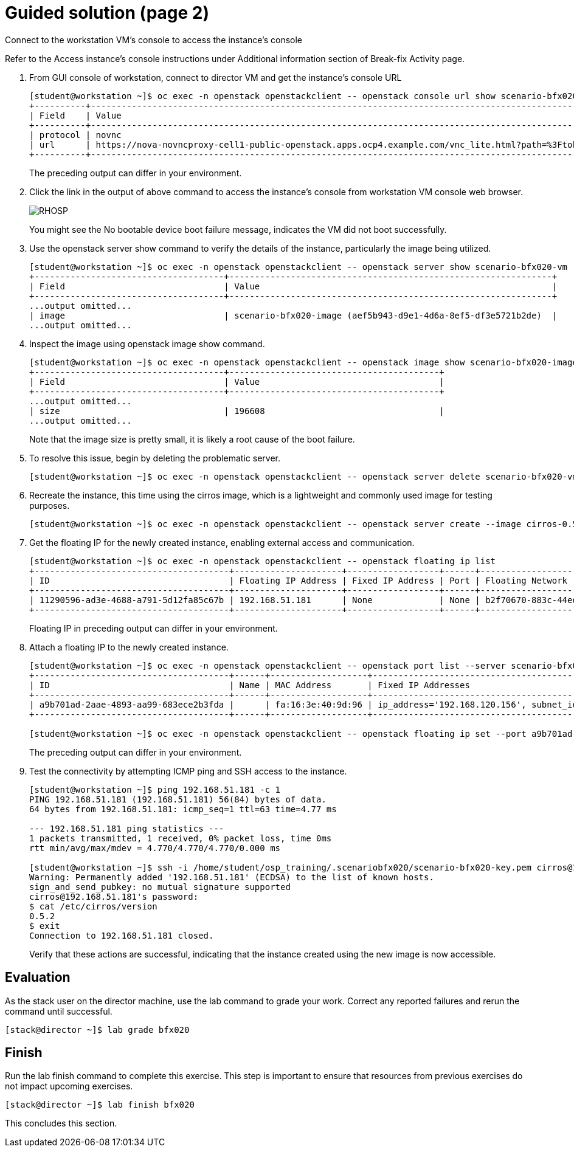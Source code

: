 = Guided solution (page 2)

Connect to the workstation VM's console to access the instance's console

Refer to the Access instance’s console instructions under Additional information section of Break-fix Activity page.

1. From GUI console of workstation, connect to director VM and get the instance's console URL
+
----
[student@workstation ~]$ oc exec -n openstack openstackclient -- openstack console url show scenario-bfx020-vm
+----------+-----------------------------------------------------------------------------------------------------------------------------------------+
| Field    | Value                                                                                                                                   |
+----------+-----------------------------------------------------------------------------------------------------------------------------------------+
| protocol | novnc                                                                                                                                   |
| url      | https://nova-novncproxy-cell1-public-openstack.apps.ocp4.example.com/vnc_lite.html?path=%3Ftoken%3D2cf5e980-7d85-4a90-9884-d7c621c2a9dc |
+----------+-----------------------------------------------------------------------------------------------------------------------------------------+
----
The preceding output can differ in your environment.

2. Click the link in the output of above command to access the instance's console from workstation VM console web browser.
+
image::RHOSP.png[]
+
You might see the No bootable device boot failure message, indicates the VM did not boot successfully.

3. Use the openstack server show command to verify the details of the instance, particularly the image being utilized.
+
----
[student@workstation ~]$ oc exec -n openstack openstackclient -- openstack server show scenario-bfx020-vm
+-------------------------------------+---------------------------------------------------------------+
| Field                               | Value                                                         |
+-------------------------------------+---------------------------------------------------------------+
...output omitted...
| image                               | scenario-bfx020-image (aef5b943-d9e1-4d6a-8ef5-df3e5721b2de)  |
...output omitted...
----

4. Inspect the image using openstack image show command.
+
----
[student@workstation ~]$ oc exec -n openstack openstackclient -- openstack image show scenario-bfx020-image
+-------------------------------------+-----------------------------------------+
| Field                               | Value                                   |
+-------------------------------------+-----------------------------------------+
...output omitted...
| size                                | 196608                                  |
...output omitted...
----
Note that the image size is pretty small, it is likely a root cause of the boot failure.

5. To resolve this issue, begin by deleting the problematic server.
+
----
[student@workstation ~]$ oc exec -n openstack openstackclient -- openstack server delete scenario-bfx020-vm
----

6. Recreate the instance, this time using the cirros image, which is a lightweight and commonly used image for testing purposes.
+
----
[student@workstation ~]$ oc exec -n openstack openstackclient -- openstack server create --image cirros-0.5.2-x86_64 --flavor m1.small --key-name scenario-bfx020-key --nic net-id=scenario-bfx020-network --security-group scenario-bfx020-sg scenario-bfx020-vm
----

7. Get the floating IP for the newly created instance, enabling external access and communication.
+
----
[student@workstation ~]$ oc exec -n openstack openstackclient -- openstack floating ip list
+--------------------------------------+---------------------+------------------+------+--------------------------------------+----------------------------------+
| ID                                   | Floating IP Address | Fixed IP Address | Port | Floating Network                     | Project                          |
+--------------------------------------+---------------------+------------------+------+--------------------------------------+----------------------------------+
| 11290596-ad3e-4688-a791-5d12fa85c67b | 192.168.51.181      | None             | None | b2f70670-883c-44ed-9cd3-9be361430dc7 | 0192bf49efca46bf932847c75117578e |
+--------------------------------------+---------------------+------------------+------+--------------------------------------+----------------------------------+
----
Floating IP in preceding output can differ in your environment.

8. Attach a floating IP to the newly created instance.
+
----
[student@workstation ~]$ oc exec -n openstack openstackclient -- openstack port list --server scenario-bfx020-vm
+--------------------------------------+------+-------------------+--------------------------------------------------------------------------------+--------+
| ID                                   | Name | MAC Address       | Fixed IP Addresses                                                             | Status |
+--------------------------------------+------+-------------------+--------------------------------------------------------------------------------+--------+
| a9b701ad-2aae-4893-aa99-683ece2b3fda |      | fa:16:3e:40:9d:96 | ip_address='192.168.120.156', subnet_id='1eeeac8a-8f1f-40ec-b03d-b88999d94fc3' | ACTIVE |
+--------------------------------------+------+-------------------+--------------------------------------------------------------------------------+--------+

[student@workstation ~]$ oc exec -n openstack openstackclient -- openstack floating ip set --port a9b701ad-2aae-4893-aa99-683ece2b3fda 192.168.51.181
----
The preceding output can differ in your environment.

9. Test the connectivity by attempting ICMP ping and SSH access to the instance.
+
----
[student@workstation ~]$ ping 192.168.51.181 -c 1
PING 192.168.51.181 (192.168.51.181) 56(84) bytes of data.
64 bytes from 192.168.51.181: icmp_seq=1 ttl=63 time=4.77 ms

--- 192.168.51.181 ping statistics ---
1 packets transmitted, 1 received, 0% packet loss, time 0ms
rtt min/avg/max/mdev = 4.770/4.770/4.770/0.000 ms

[student@workstation ~]$ ssh -i /home/student/osp_training/.scenariobfx020/scenario-bfx020-key.pem cirros@192.168.51.181
Warning: Permanently added '192.168.51.181' (ECDSA) to the list of known hosts.
sign_and_send_pubkey: no mutual signature supported
cirros@192.168.51.181's password:
$ cat /etc/cirros/version
0.5.2
$ exit
Connection to 192.168.51.181 closed.
----
Verify that these actions are successful, indicating that the instance created using the new image is now accessible.

== Evaluation

As the stack user on the director machine, use the lab command to grade your work. Correct any reported failures and rerun the command until successful.
----
[stack@director ~]$ lab grade bfx020
----

== Finish

Run the lab finish command to complete this exercise. This step is important to ensure that resources from previous exercises do not impact upcoming exercises.
----
[stack@director ~]$ lab finish bfx020
----
This concludes this section.

